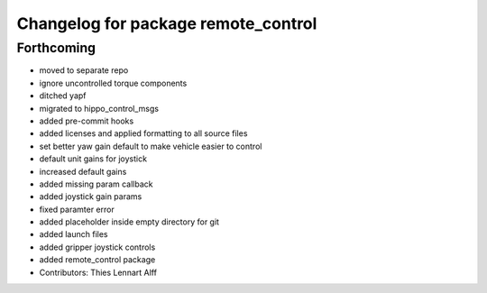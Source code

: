 ^^^^^^^^^^^^^^^^^^^^^^^^^^^^^^^^^^^^
Changelog for package remote_control
^^^^^^^^^^^^^^^^^^^^^^^^^^^^^^^^^^^^

Forthcoming
-----------
* moved to separate repo
* ignore uncontrolled torque components
* ditched yapf
* migrated to hippo_control_msgs
* added pre-commit hooks
* added licenses and applied formatting to all source files
* set better yaw gain default to make vehicle easier to control
* default unit gains for joystick
* increased default gains
* added missing param callback
* added joystick gain params
* fixed paramter error
* added placeholder inside empty directory for git
* added launch files
* added gripper joystick controls
* added remote_control package
* Contributors: Thies Lennart Alff
